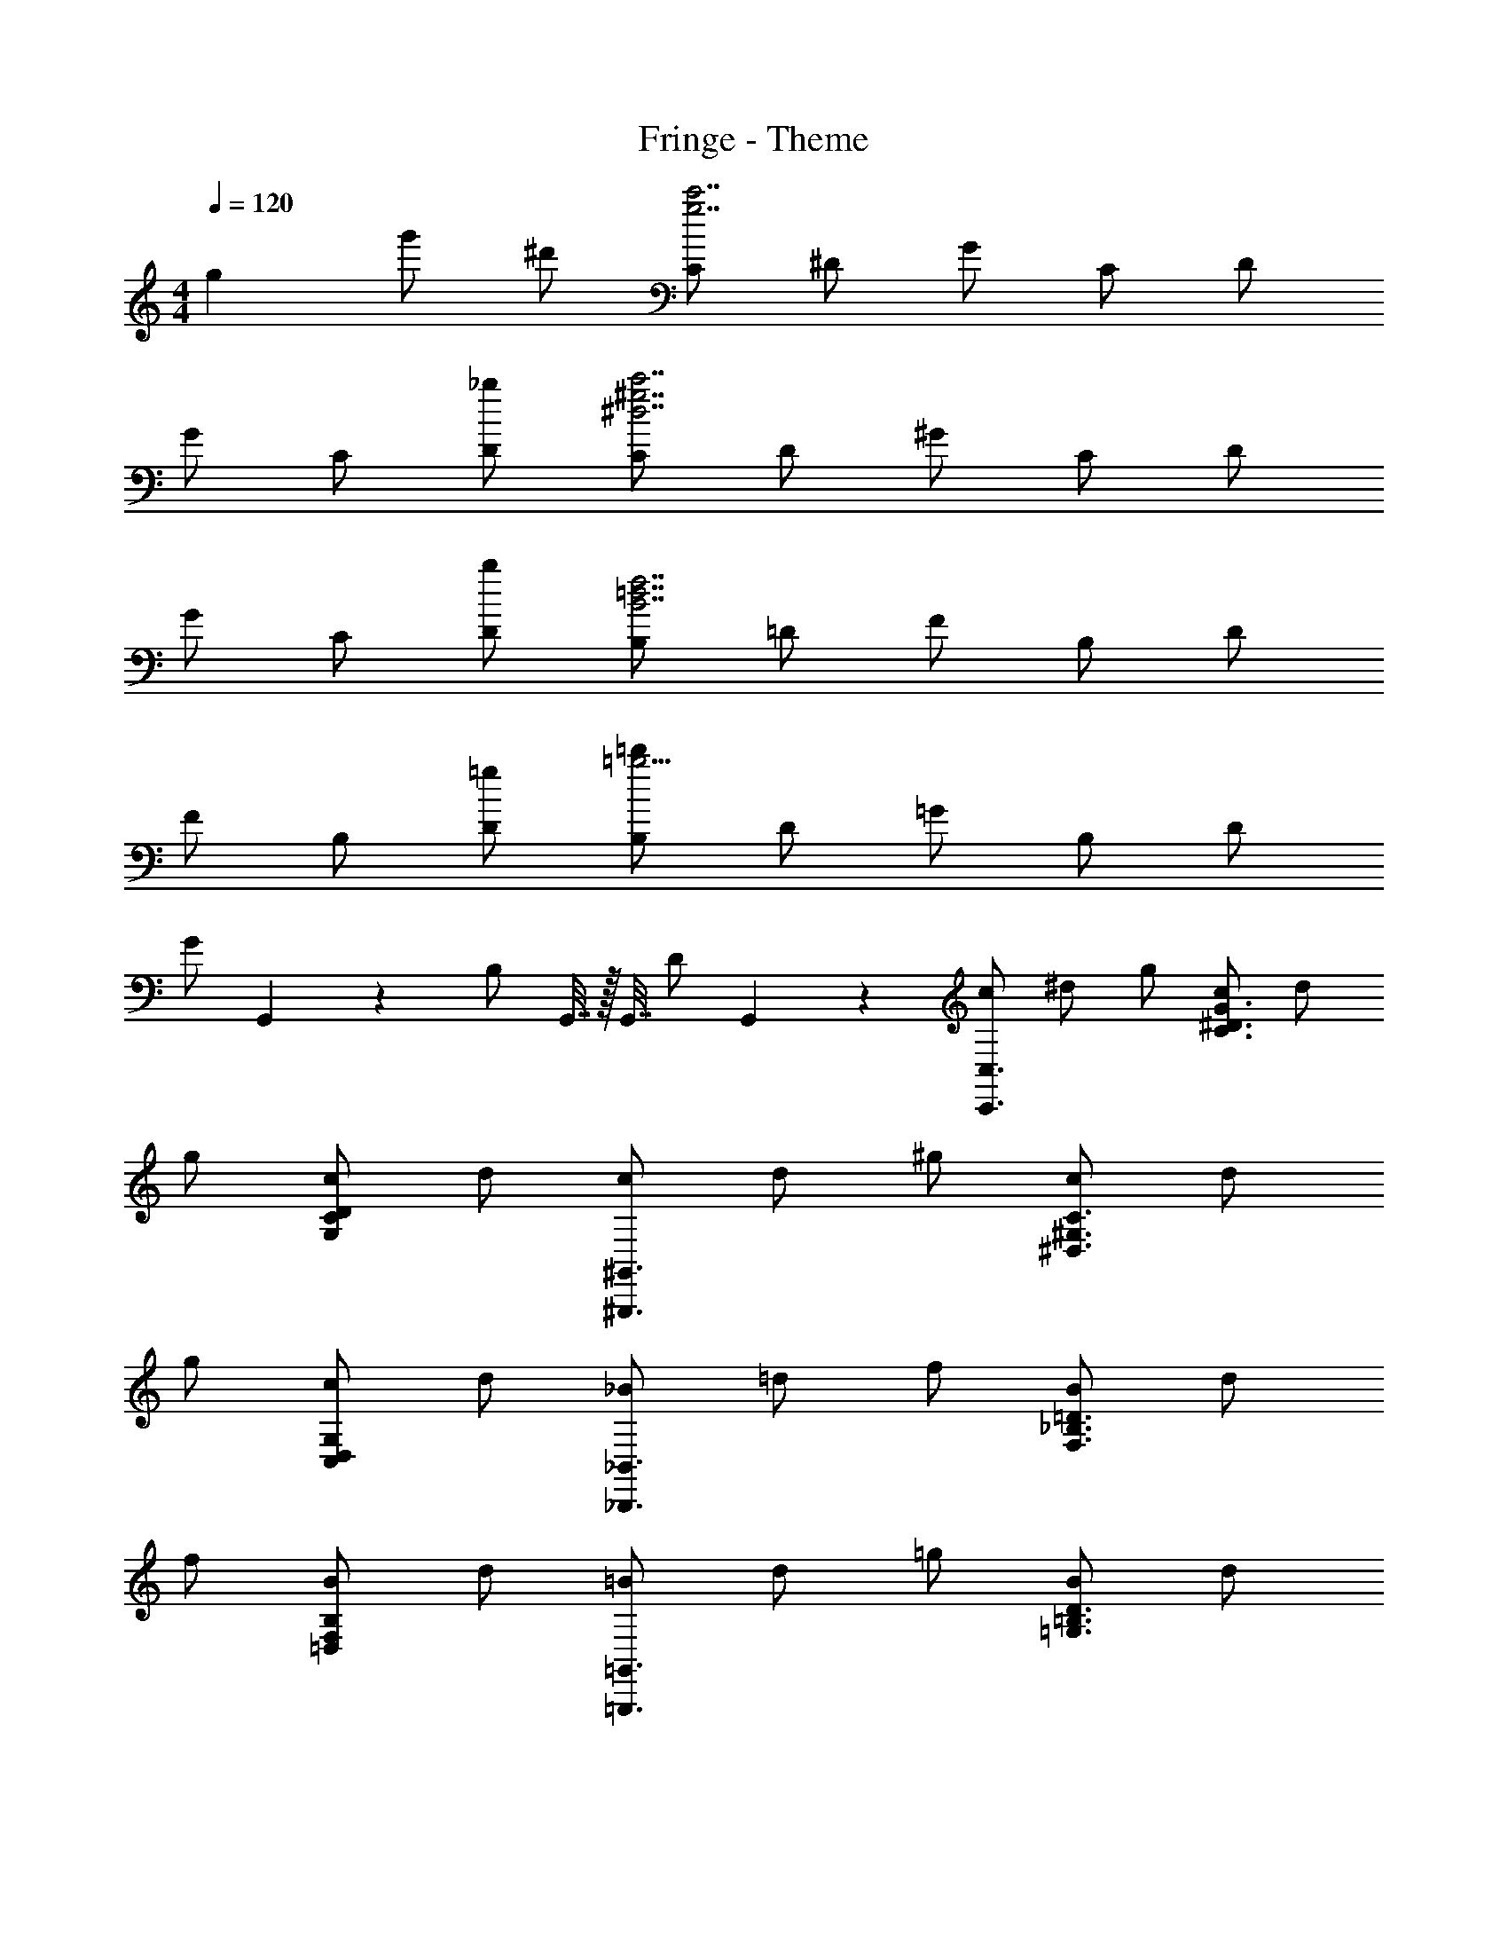 X: 1
T: Fringe - Theme
Z: ABC Generated by Starbound Composer
L: 1/4
M: 4/4
Q: 1/4=120
K: C
[z7/12g19/12] g'/2 ^d'/2 [C/2g7/2c'7/2] ^D/2 G/2 C/2 D/2 
G/2 C/2 [D/2_b13/24] [C/2^d7/2^g7/2c'7/2] D/2 ^G/2 C/2 D/2 
G/2 C/2 [D/2b13/24] [B,/2B7/2f7/2=d7/2] =D/2 F/2 B,/2 D/2 
F/2 B,/2 [D/2=g13/24] [B,/2=b9/4=d'41/18] D/2 =G/2 B,/2 D/2 
[z/24G/2] G,,9/20 z/120 [z/24B,/2] G,,7/32 z/32 [z5/24G,,7/32] [z/24D/2] G,,9/20 z/120 [c/2C,,3/2C,3/2] ^d/2 g/2 [c/2^D3/2C3/2G3/2] d/2 
g/2 [c/2G,25/24C25/24D13/12] d/2 [c/2^G,,3/2^G,,,3/2] d/2 ^g/2 [c/2^G,3/2^D,3/2C3/2] d/2 
g/2 [c/2G,25/24C,25/24D,25/24] d/2 [_B/2_B,,3/2_B,,,3/2] =d/2 f/2 [B/2F,3/2_B,3/2=D3/2] d/2 
f/2 [B/2B,13/12=D,13/12F,13/12] d/2 [=B/2=G,,,3/2=G,,3/2] d/2 =g/2 [B/2=G,3/2=B,3/2D3/2] d/2 
g/2 [B/2G,D,B,] d/2 [c7/32C,9/20] z/32 ^d7/32 z/32 [g7/32^D,9/20] z/32 c7/32 z/32 [d7/32G,9/20] z/32 g7/32 z/32 [c7/32C,9/20] z/32 d7/32 z/32 [g7/32D,9/20] z/32 c7/32 z/32 
[d7/32G,9/20] z/32 g7/32 z/32 [c7/32C,9/20] z/32 d7/32 z/32 [g7/32D,9/20] z/32 c7/32 z/32 [d7/32C,9/20] z/32 g7/32 z/32 [c7/32D,9/20] z/32 d7/32 z/32 [g7/32G,9/20] z/32 c7/32 z/32 [d7/32C,9/20] z/32 g7/32 z/32 [c7/32D,9/20] z/32 d7/32 z/32 
[g7/32G,9/20] z/32 c7/32 z/32 [d7/32C,9/20] z/32 g7/32 z/32 [c7/32D,39/28] z/32 d8/7 
